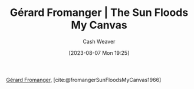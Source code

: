 :PROPERTIES:
:ROAM_REFS: [cite:@fromangerSunFloodsMyCanvas1966]
:ID:       9c9d6fc6-3e75-416e-b5aa-ae6362c0ba9b
:LAST_MODIFIED: [2023-10-02 Mon 23:25]
:END:
#+title: Gérard Fromanger | The Sun Floods My Canvas
#+hugo_custom_front_matter: :slug "9c9d6fc6-3e75-416e-b5aa-ae6362c0ba9b"
#+author: Cash Weaver
#+date: [2023-08-07 Mon 19:25]
#+filetags: :reference:

[[id:2f34af1f-163a-425e-8029-aaf9a0b6937a][Gérard Fromanger]], [cite:@fromangerSunFloodsMyCanvas1966]

#+DOWNLOADED: https://www.museum-barberini.de/images/052_paris_deleuze.jpg?w=1600 @ 2023-08-07 19:25:52
[[file:2023-08-07_19-25-52_052_paris_deleuze.jpg.jpeg]]

* Flashcards :noexport:
** Image :fc:
:PROPERTIES:
:CREATED: [2023-08-10 Thu 09:11]
:FC_CREATED: 2023-08-10T16:12:06Z
:FC_TYPE:  double
:ID:       ddd8026a-e17d-4852-bf8d-4c30a8814818
:END:
:REVIEW_DATA:
| position | ease | box | interval | due                  |
|----------+------+-----+----------+----------------------|
| front    | 2.65 |   5 |    40.39 | 2023-10-30T09:03:47Z |
| back     | 2.35 |   5 |    37.24 | 2023-11-09T12:15:09Z |
:END:

[[id:9c9d6fc6-3e75-416e-b5aa-ae6362c0ba9b][Gérard Fromanger | The Sun Floods My Canvas]]

*** Back
[[file:2023-08-07_19-25-52_052_paris_deleuze.jpg.jpeg]]
*** Source
[cite:@fromangerSunFloodsMyCanvas1966]
#+print_bibliography:
